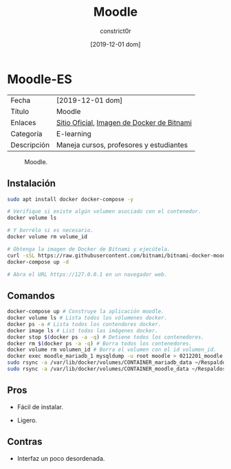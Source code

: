 #+title: Moodle
#+author: constrict0r
#+date: [2019-12-01 dom]

* Moodle-ES

| Fecha       | [2019-12-01 dom]                           |
| Título      | Moodle                                     |
| Enlaces     | [[https://moodle.org][Sitio Oficial]], [[https://github.com/bitnami/bitnami-docker-moodle][Imagen de Docker de Bitnami]] |
| Categoría   | E-learning                                 |
| Descripción | Maneja cursos, profesores y estudiantes    |

#+CAPTION: Moodle.
#+NAME:   fig:GUI principal de Moodle.
[[./img/moodle.png]]

** Instalación

   #+BEGIN_SRC bash
   sudo apt install docker docker-compose -y
   
   # Verifique si existe algún volumen asociado con el contenedor.
   docker volume ls
   
   # Y borrélo si es necesario.
   docker volume rm volume_id

   # Obtenga la imagen de Docker de Bitnami y ejecútela.
   curl -sSL https://raw.githubusercontent.com/bitnami/bitnami-docker-moodle/master/docker-compose.yml > docker-compose.yml
   docker-compose up -d
   
   # Abra el URL https://127.0.0.1 en un navegador web.
   #+END_SRC


** Comandos

   #+BEGIN_SRC bash
   docker-compose up # Construye la aplicación moodle.
   docker volume ls # Lista todos los vólumenes docker.
   docker ps -a # Lista todos los contendores docker.
   docker image ls # List todas las imágenes docker.
   docker stop $(docker ps -a -q) # Detiene todos los contenedores.
   docker rm $(docker ps -a -q) # Borra todos los contenedores.
   docker volume rm volumen_id # Borra el volumen con el id volumen_id.
   docker exec moodle_mariadb_1 mysqldump -u root moodle > 0212201_moodle.sql # Respalda la base de datos de moodle.
   sudo rsync -a /var/lib/docker/volumes/CONTAINER_mariadb_data ~/Respaldos/CONTAINER_mariadb_data.bk.$(date +%d%m%Y-%H.%M.%S) # Toma una instantánea de los datos de mariadb.
   sudo rsync -a /var/lib/docker/volumes/CONTAINER_moodle_data ~/Respaldos/CONTAINER_moodle_data.bk.$(date +%d%m%Y-%H.%M.%S) # Toma una instantánea de los datos de moodle.
   #+END_SRC

** Pros

   - Fácil de instalar.
     
   - Ligero.

** Contras

   - Interfaz un poco desordenada.
